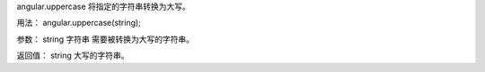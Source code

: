 angular.uppercase
将指定的字符串转换为大写。

用法：
angular.uppercase(string);

参数：
string	字符串 	需要被转换为大写的字符串。

返回值：
string 	大写的字符串。